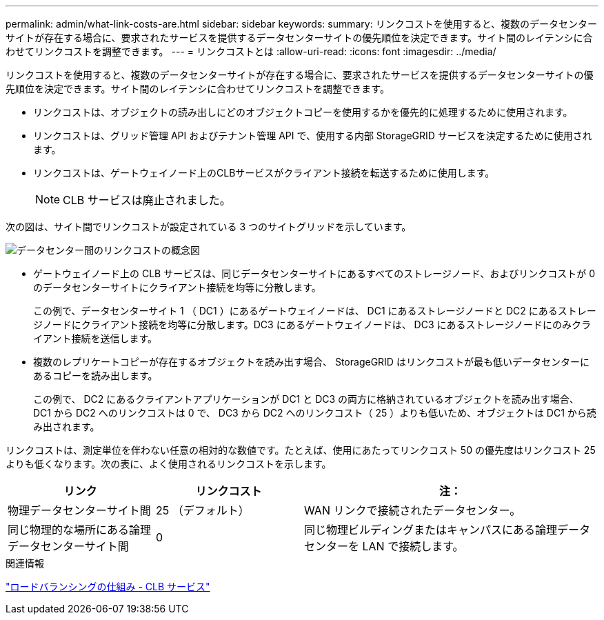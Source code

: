 ---
permalink: admin/what-link-costs-are.html 
sidebar: sidebar 
keywords:  
summary: リンクコストを使用すると、複数のデータセンターサイトが存在する場合に、要求されたサービスを提供するデータセンターサイトの優先順位を決定できます。サイト間のレイテンシに合わせてリンクコストを調整できます。 
---
= リンクコストとは
:allow-uri-read: 
:icons: font
:imagesdir: ../media/


[role="lead"]
リンクコストを使用すると、複数のデータセンターサイトが存在する場合に、要求されたサービスを提供するデータセンターサイトの優先順位を決定できます。サイト間のレイテンシに合わせてリンクコストを調整できます。

* リンクコストは、オブジェクトの読み出しにどのオブジェクトコピーを使用するかを優先的に処理するために使用されます。
* リンクコストは、グリッド管理 API およびテナント管理 API で、使用する内部 StorageGRID サービスを決定するために使用されます。
* リンクコストは、ゲートウェイノード上のCLBサービスがクライアント接続を転送するために使用します。
+

NOTE: CLB サービスは廃止されました。



次の図は、サイト間でリンクコストが設定されている 3 つのサイトグリッドを示しています。

image::../media/link_costs.gif[データセンター間のリンクコストの概念図]

* ゲートウェイノード上の CLB サービスは、同じデータセンターサイトにあるすべてのストレージノード、およびリンクコストが 0 のデータセンターサイトにクライアント接続を均等に分散します。
+
この例で、データセンターサイト 1 （ DC1 ）にあるゲートウェイノードは、 DC1 にあるストレージノードと DC2 にあるストレージノードにクライアント接続を均等に分散します。DC3 にあるゲートウェイノードは、 DC3 にあるストレージノードにのみクライアント接続を送信します。

* 複数のレプリケートコピーが存在するオブジェクトを読み出す場合、 StorageGRID はリンクコストが最も低いデータセンターにあるコピーを読み出します。
+
この例で、 DC2 にあるクライアントアプリケーションが DC1 と DC3 の両方に格納されているオブジェクトを読み出す場合、 DC1 から DC2 へのリンクコストは 0 で、 DC3 から DC2 へのリンクコスト（ 25 ）よりも低いため、オブジェクトは DC1 から読み出されます。



リンクコストは、測定単位を伴わない任意の相対的な数値です。たとえば、使用にあたってリンクコスト 50 の優先度はリンクコスト 25 よりも低くなります。次の表に、よく使用されるリンクコストを示します。

[cols="1a,1a,2a"]
|===
| リンク | リンクコスト | 注： 


 a| 
物理データセンターサイト間
 a| 
25 （デフォルト）
 a| 
WAN リンクで接続されたデータセンター。



 a| 
同じ物理的な場所にある論理データセンターサイト間
 a| 
0
 a| 
同じ物理ビルディングまたはキャンパスにある論理データセンターを LAN で接続します。

|===
.関連情報
link:how-load-balancing-works-clb-service.html["ロードバランシングの仕組み - CLB サービス"]
